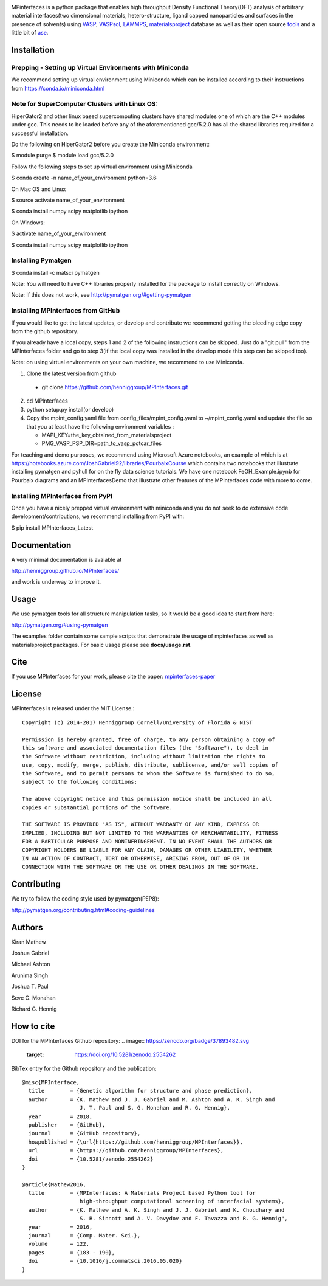 .. image:: https://travis-ci.org/henniggroup/MPInterfaces.svg?branch=master
.. image:: https://codecov.io/gh/henniggroup/MPInterfaces/coverage.svg?branch=master

MPinterfaces is a python package that enables high throughput Density
Functional Theory(DFT) analysis of arbitrary material interfaces(two dimensional
materials, hetero-structure, ligand capped
nanoparticles and surfaces in the presence of solvents) using
VASP_, VASPsol_, LAMMPS_, materialsproject_ database
as well as their open source tools_ and a little bit of ase_.

.. _materialsproject: https://github.com/materialsproject

.. _VASPsol: https://github.com/henniggroup/VASPsol

.. _VASP: http://www.vasp.at/

.. _tools: https://github.com/materialsproject

.. _LAMMPS: http://lammps.sandia.gov/

.. _ase: https://wiki.fysik.dtu.dk/ase/

.. image:: https://github.com/henniggroup/MPInterfaces/blob/master/docs/mpinterfaces-logo.png
   :width: 75 %
   :align: center

Installation
==============

Prepping - Setting up Virtual Environments with Miniconda
-------------------------------

We recommend setting up virtual environment
using Miniconda which can be installed according to their instructions from https://conda.io/miniconda.html

Note for SuperComputer Clusters with Linux OS:
---------------------------------------------

HiperGator2 and other linux based supercomputing clusters
have shared modules one of which are the C++ modules under gcc.
This needs to be loaded before any of the aforementioned
gcc/5.2.0 has all the shared libraries
required for a successful installation.

Do the following on HiperGator2 before you create
the Miniconda environment:

$ module purge
$ module load gcc/5.2.0

Follow the following steps to set up virtual environment using Miniconda

$ conda create -n name_of_your_environment python=3.6

On Mac OS and Linux

$ source activate name_of_your_environment

$ conda install numpy scipy matplotlib ipython

On Windows:

$ activate name_of_your_environment

$ conda install numpy scipy matplotlib ipython

Installing Pymatgen
--------------------

$ conda install -c matsci pymatgen

Note: You will need to have C++ libraries properly
installed for the package to install correctly on Windows.

Note: If this does not work, see http://pymatgen.org/#getting-pymatgen

Installing MPInterfaces from GitHub
-----------------------------------

If you would like to get the latest updates, or develop and contribute we recommend getting the bleeding edge
copy from the github repository.

If you already have a local copy, steps 1 and 2 of the following instructions
can be skipped. Just do a "git pull" from the MPInterfaces folder and go to
step 3(if the local copy was installed in the develop mode this step can be skipped too).

Note: on using virtual environments on your own machine, we recommend to use Miniconda.

1. Clone the latest version from github

  - git clone https://github.com/henniggroup/MPInterfaces.git

2. cd MPInterfaces

3. python setup.py install(or develop)

4. Copy the mpint_config.yaml file from config_files/mpint_config.yaml
   to ~/mpint_config.yaml
   and update the file so that you at least have the following
   environment variables :

   - MAPI_KEY=the_key_obtained_from_materialsproject

   - PMG_VASP_PSP_DIR=path_to_vasp_potcar_files


For teaching and demo purposes, we recommend using Microsoft Azure notebooks,
an example of which is at https://notebooks.azure.com/JoshGabriel92/libraries/PourbaixCourse
which contains two notebooks that illustrate installing pymatgen and pyhull for on the fly
data science tutorials. We have one notebook FeOH_Example.ipynb for Pourbaix diagrams and an MPInterfacesDemo that illustrate other features of the MPInterfaces code with more to come.



Installing MPInterfaces from PyPI
----------------------------------------

Once you have a nicely prepped virtual environment with miniconda
and you do not seek to do extensive code development/contributions,
we recommend installing from PyPI with:

$ pip install MPInterfaces_Latest


Documentation
==============

A very minimal documentation is avaiable at

http://henniggroup.github.io/MPInterfaces/

and work is underway to improve it.


Usage
==========

We use pymatgen tools for all structure manipulation tasks, so it would
be a good idea to start from here:

http://pymatgen.org/#using-pymatgen

The examples folder contain some sample scripts that demonstrate the
usage of mpinterfaces as well as materialsproject packages. For basic
usage please see **docs/usage.rst**.


Cite
======

If you use MPInterfaces for your work, please cite the paper: mpinterfaces-paper_

.. _mpinterfaces-paper: http://www.sciencedirect.com/science/article/pii/S0927025616302440


License
=======

MPInterfaces is released under the MIT License.::

    Copyright (c) 2014-2017 Henniggroup Cornell/University of Florida & NIST

    Permission is hereby granted, free of charge, to any person obtaining a copy of
    this software and associated documentation files (the "Software"), to deal in
    the Software without restriction, including without limitation the rights to
    use, copy, modify, merge, publish, distribute, sublicense, and/or sell copies of
    the Software, and to permit persons to whom the Software is furnished to do so,
    subject to the following conditions:

    The above copyright notice and this permission notice shall be included in all
    copies or substantial portions of the Software.

    THE SOFTWARE IS PROVIDED "AS IS", WITHOUT WARRANTY OF ANY KIND, EXPRESS OR
    IMPLIED, INCLUDING BUT NOT LIMITED TO THE WARRANTIES OF MERCHANTABILITY, FITNESS
    FOR A PARTICULAR PURPOSE AND NONINFRINGEMENT. IN NO EVENT SHALL THE AUTHORS OR
    COPYRIGHT HOLDERS BE LIABLE FOR ANY CLAIM, DAMAGES OR OTHER LIABILITY, WHETHER
    IN AN ACTION OF CONTRACT, TORT OR OTHERWISE, ARISING FROM, OUT OF OR IN
    CONNECTION WITH THE SOFTWARE OR THE USE OR OTHER DEALINGS IN THE SOFTWARE.


Contributing
=============

We try to follow the coding style used by pymatgen(PEP8):

http://pymatgen.org/contributing.html#coding-guidelines


Authors
=========

Kiran Mathew

Joshua Gabriel

Michael Ashton

Arunima Singh

Joshua T. Paul

Seve G. Monahan

Richard G. Hennig

How to cite
===========

DOI for the MPInterfaces Github repository:
.. image:: https://zenodo.org/badge/37893482.svg
   :target: https://doi.org/10.5281/zenodo.2554262
   
BibTex entry for the Github repository and the publication::

   @misc{MPInterface,
     title        = {Genetic algorithm for structure and phase prediction},
     author       = {K. Mathew and J. J. Gabriel and M. Ashton and A. K. Singh and
                     J. T. Paul and S. G. Monahan and R. G. Hennig},
     year         = 2018,
     publisher    = {GitHub},
     journal      = {GitHub repository},
     howpublished = {\url{https://github.com/henniggroup/MPInterfaces}},
     url          = {https://github.com/henniggroup/MPInterfaces},
     doi          = {10.5281/zenodo.2554262}
   }
   
   @article{Mathew2016,
     title        = {MPInterfaces: A Materials Project based Python tool for
                     high-throughput computational screening of interfacial systems},
     author       = {K. Mathew and A. K. Singh and J. J. Gabriel and K. Choudhary and
                     S. B. Sinnott and A. V. Davydov and F. Tavazza and R. G. Hennig",
     year         = 2016,
     journal      = {Comp. Mater. Sci.},
     volume       = 122,
     pages        = {183 - 190},
     doi          = {10.1016/j.commatsci.2016.05.020}
   }
